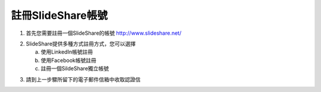 #################
註冊SlideShare帳號
#################

1. 首先您需要註冊一個SlideShare的帳號
   http://www.slideshare.net/

.. image:: images/reg-01.png

2. SlideShare提供多種方式註冊方式，您可以選擇

   a. 使用LinkedIn帳號註冊
   b. 使用Facebook帳號註冊
   c. 註冊一個SildeShare獨立帳號

.. image:: images/reg-02.png

3. 請到上一步驟所留下的電子郵件信箱中收取認證信

.. image:: images/reg-03.png
.. image:: images/reg-04.png
